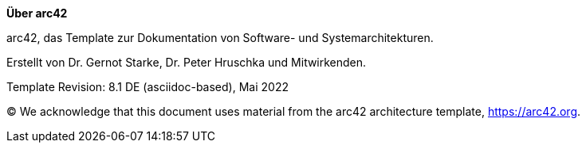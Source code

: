 :homepage: https://arc42.org

:keywords: software-architecture, documentation, template, arc42

:numbered!:

**Über arc42**

[role="lead"]
arc42, das Template zur Dokumentation von Software- und Systemarchitekturen.

Erstellt von Dr. Gernot Starke, Dr. Peter Hruschka und Mitwirkenden.

Template Revision: 8.1 DE (asciidoc-based), Mai 2022

(C)
We acknowledge that this document uses material from the arc42 architecture template, https://arc42.org.

